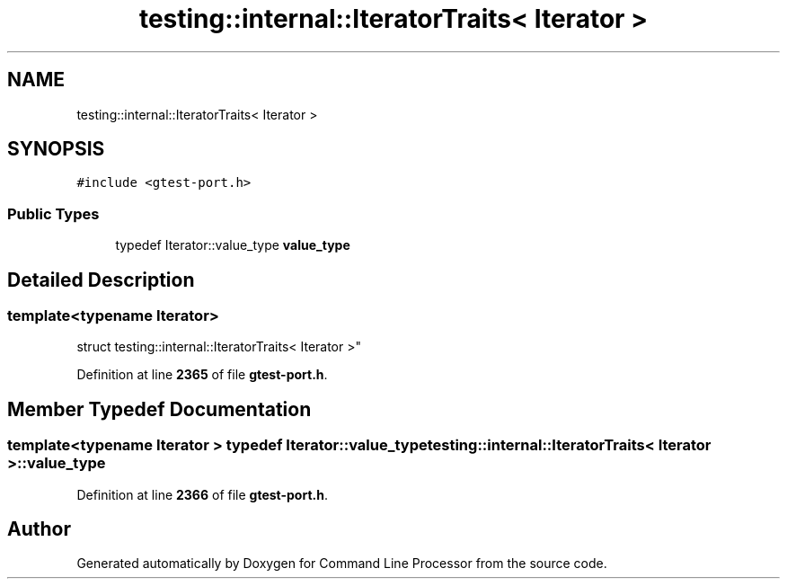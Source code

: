 .TH "testing::internal::IteratorTraits< Iterator >" 3 "Wed Nov 3 2021" "Version 0.2.3" "Command Line Processor" \" -*- nroff -*-
.ad l
.nh
.SH NAME
testing::internal::IteratorTraits< Iterator >
.SH SYNOPSIS
.br
.PP
.PP
\fC#include <gtest\-port\&.h>\fP
.SS "Public Types"

.in +1c
.ti -1c
.RI "typedef Iterator::value_type \fBvalue_type\fP"
.br
.in -1c
.SH "Detailed Description"
.PP 

.SS "template<typename Iterator>
.br
struct testing::internal::IteratorTraits< Iterator >"
.PP
Definition at line \fB2365\fP of file \fBgtest\-port\&.h\fP\&.
.SH "Member Typedef Documentation"
.PP 
.SS "template<typename Iterator > typedef Iterator::value_type \fBtesting::internal::IteratorTraits\fP< Iterator >::\fBvalue_type\fP"

.PP
Definition at line \fB2366\fP of file \fBgtest\-port\&.h\fP\&.

.SH "Author"
.PP 
Generated automatically by Doxygen for Command Line Processor from the source code\&.
